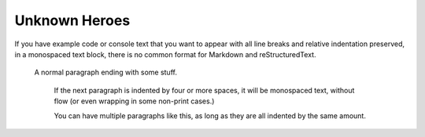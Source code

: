 

Unknown Heroes 
---------------

If you have example code or console text that you want to appear with
all line breaks and relative indentation preserved, in a monospaced text
block, there is no common format for Markdown and reStructuredText.

    A normal paragraph ending with some stuff.

        If the next paragraph is indented by four or more spaces, it will be monospaced text, without flow (or even wrapping in some non-print cases.)

        You can have multiple paragraphs like this, as long as they
        are all indented by the same amount.
